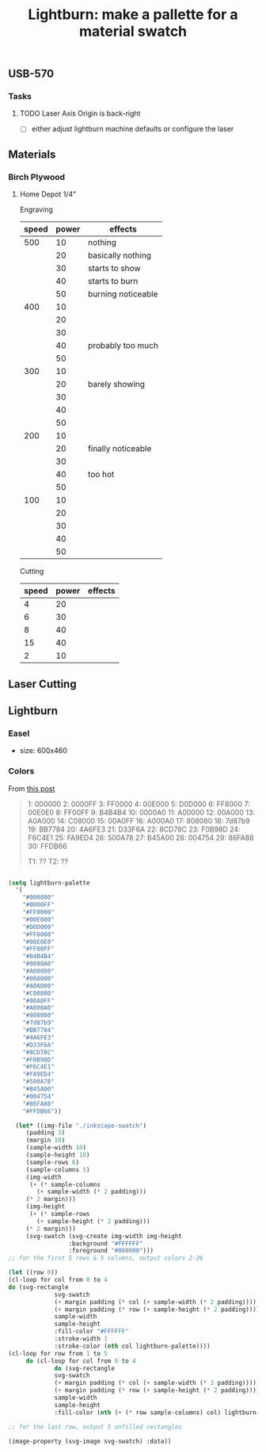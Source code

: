 :PROPERTIES:
:ID:       23af119f-0f67-4032-88a4-8d080698e5a5
:END:
#+TITLE: Lightburn: make a pallette for a material swatch
#+CATEGORY: slips
#+TAGS:

** USB-570

*** Tasks

**** TODO Laser Axis Origin is back-right

+ [ ] either adjust lightburn machine defaults or configure the laser

** Materials

*** Birch Plywood

**** Home Depot 1/4"

Engraving

|-------+-------+--------------------|
| speed | power | effects            |
|-------+-------+--------------------|
|   500 |    10 | nothing            |
|       |    20 | basically nothing  |
|       |    30 | starts to show     |
|       |    40 | starts to burn     |
|       |    50 | burning noticeable |
|   400 |    10 |                    |
|       |    20 |                    |
|       |    30 |                    |
|       |    40 | probably too much  |
|       |    50 |                    |
|   300 |    10 |                    |
|       |    20 | barely showing     |
|       |    30 |                    |
|       |    40 |                    |
|       |    50 |                    |
|   200 |    10 |                    |
|       |    20 | finally noticeable |
|       |    30 |                    |
|       |    40 | too hot      |
|       |    50 |                    |
|   100 |    10 |                    |
|       |    20 |                    |
|       |    30 |                    |
|       |    40 |                    |
|       |    50 |                    |
|-------+-------+--------------------|

Cutting


|-------+-------+---------|
| speed | power | effects |
|-------+-------+---------|
|     4 |    20 |         |
|     6 |    30 |         |
|     8 |    40 |         |
|    15 |    40 |         |
|     2 |    10 |         |
|-------+-------+---------|


** Laser Cutting


** Lightburn




*** Easel

+ size: 600x460

*** Colors

From [[https://forum.lightburnsoftware.com/t/how-to-export-the-color-palette-from-lightburn-into-my-drawing-program/1828][this post]]

#+BEGIN_QUOTE
1: 000000
2: 0000FF
3: FF0000
4: 00E000
5: D0D000
6: FF8000
7: 00E0E0
8: FF00FF
9: B4B4B4
10: 0000A0
11: A00000
12: 00A000
13: A0A000
14: C08000
15: 00A0FF
16: A000A0
17: 808080
18: 7d87b9
19: BB7784
20: 4A6FE3
21: D33F6A
22: 8CD78C
23: F0B98D
24: F6C4E1
25: FA9ED4
26: 500A78
27: B45A00
28: 004754
29: 86FA88
30: FFDB66

T1: ??
T2: ??
#+END_QUOTE

#+BEGIN_SRC emacs-lisp :results file :file ./img/svg/palette.svg

    (setq lightburn-palette
	  '(
	    "#000000"
	    "#0000FF"
	    "#FF0000"
	    "#00E000"
	    "#D0D000"
	    "#FF8000"
	    "#00E0E0"
	    "#FF00FF"
	    "#B4B4B4"
	    "#0000A0"
	    "#A00000"
	    "#00A000"
	    "#A0A000"
	    "#C08000"
	    "#00A0FF"
	    "#A000A0"
	    "#808080"
	    "#7d87b9"
	    "#BB7784"
	    "#4A6FE3"
	    "#D33F6A"
	    "#8CD78C"
	    "#F0B98D"
	    "#F6C4E1"
	    "#FA9ED4"
	    "#500A78"
	    "#B45A00"
	    "#004754"
	    "#86FA88"
	    "#FFDB66"))

      (let* ((img-file "./inkscape-swatch")
	     (padding 3)
	     (margin 10)
	     (sample-width 10)
	     (sample-height 10)
	     (sample-rows 6)
	     (sample-columns 5)
	     (img-width
	      (+ (* sample-columns
		    (+ sample-width (* 2 padding)))
		 (* 2 margin)))
	     (img-height
	      (+ (* sample-rows
		    (+ sample-height (* 2 padding)))
		 (* 2 margin)))
	     (svg-swatch (svg-create img-width img-height
				     :background "#FFFFFF"
				     :foreground "#000000")))
    ;; for the first 5 rows & 5 columns, output colors 2-26

    (let ((row 0))
    (cl-loop for col from 0 to 4
    do (svg-rectangle
				 svg-swatch
				 (+ margin padding (* col (+ sample-width (* 2 padding))))
				 (+ margin padding (* row (+ sample-height (* 2 padding))))
				 sample-width
				 sample-height
				 :fill-color "#FFFFFF"
				 :stroke-width 1
				 :stroke-color (nth col lightburn-palette))))
	(cl-loop for row from 1 to 5
		 do (cl-loop for col from 0 to 4
			     do (svg-rectangle
				 svg-swatch
				 (+ margin padding (* col (+ sample-width (* 2 padding))))
				 (+ margin padding (* row (+ sample-height (* 2 padding))))
				 sample-width
				 sample-height
				 :fill-color (nth (+ (* row sample-columns) col) lightburn-palette))))

    ;; for the last row, output 5 unfilled rectangles

	(image-property (svg-image svg-swatch) :data))

#+END_SRC

#+RESULTS:
[[file:./img/svg/palette.svg]]

